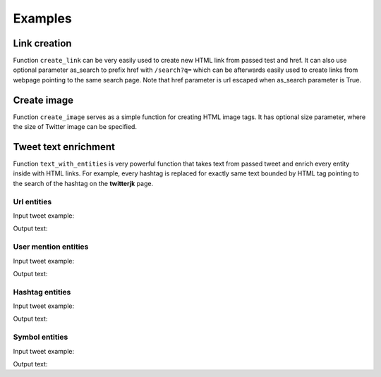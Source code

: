 Examples
========

Link creation
-------------

Function ``create_link`` can be very easily used to create new HTML link from
passed test and href. It can also use optional parameter as_search to prefix href
with ``/search?q=`` which can be afterwards easily used to create links
from webpage pointing to the same search page. Note that href parameter is
url escaped when as_search parameter is True.

.. testsetup::

    from twitterjk.twitter import create_link

.. doctest::

    >>> create_link("foo", "bar")
    '<a href="foo">bar</a>'
    >>> create_link("@foo", "@bar")
    '<a href="@foo">@bar</a>'
    >>> create_link("@python", "#test", True)
    '<a href="/search?q=%40python">#test</a>'
    >>> create_link("#wikileaks", "wikileaks", True)
    '<a href="/search?q=%23wikileaks">wikileaks</a>'

Create image
------------

Function ``create_image`` serves as a simple function for creating HTML image tags.
It has optional size parameter, where the size of Twitter image can be specified.

.. testsetup::

    from twitterjk.twitter import create_image

.. doctest::

    >>> create_image("http://foobar.com/img.jpeg")
    '<image src="http://foobar.com/img.jpeg" />'
    >>> create_image("http://foobar.com/img2.jpeg", "small")
    '<image src="http://foobar.com/img2.jpeg:small" />'

Tweet text enrichment
---------------------

Function ``text_with_entities`` is very powerful function that takes text
from passed tweet and enrich every entity inside with HTML links. For example,
every hashtag is replaced for exactly same text bounded by HTML tag pointing to the
search of the hashtag on the **twitterjk** page.

.. testsetup::

    from twitterjk.twitter import text_with_entities
    import json

Url entities
::::::::::::

Input tweet example:

.. testcode::

    url_tweet = json.loads('''
    {
      "text": "Today, Twitter is updating embedded Tweets to enable a richer photo experience: https:\/\/t.co\/XdXRudPXH5",
      "entities": {
        "hashtags": [],
        "symbols": [],
        "urls": [{
          "url": "https:\/\/t.co\/XdXRudPXH5",
          "expanded_url": "https:\/\/blog.twitter.com\/2013\/rich-photo-experience-now-in-embedded-tweets-3",
          "display_url": "blog.twitter.com\/2013\/rich-phot\u2026",
          "indices": [80, 103]
        }],
        "user_mentions": []
      }
    }''')
    result = text_with_entities(url_tweet)
    print(result)


Output text:

.. testoutput::

    Today, Twitter is updating embedded Tweets to enable a richer photo experience: <a href="https://blog.twitter.com/2013/rich-photo-experience-now-in-embedded-tweets-3">https://t.co/XdXRudPXH5</a>

User mention entities
:::::::::::::::::::::

Input tweet example:

.. testcode::

    user_mention_tweet = json.loads('''
    {
      "text": "We\u2019re excited to work closely with the external technical community and continue @twittereng\u2019s work with open source. cc @TwitterOSS",
      "entities": {
        "hashtags": [],
        "symbols": [],
        "urls": [],
        "user_mentions": [{
          "screen_name": "TwitterEng",
          "name": "Twitter Engineering",
          "id": 6844292,
          "id_str": "6844292",
          "indices": [81, 92]
        }, {
          "screen_name": "TwitterOSS",
          "name": "Twitter Open Source",
          "id": 376825877,
          "id_str": "376825877",
          "indices": [121, 132]
        }]
      }
    }''')
    result = text_with_entities(user_mention_tweet)
    print(result)


Output text:

.. testoutput::

    We’re excited to work closely with the external technical community and continue <a href="/search?q=%40twittereng">@twittereng</a>’s work with open source. cc <a href="/search?q=%40TwitterOSS">@TwitterOSS</a>

Hashtag entities
::::::::::::::::

Input tweet example:

.. testcode::

    hashtag_tweet = json.loads('''
    {
      "text": "Loved #devnestSF",
      "entities": {
        "hashtags": [{
          "text": "devnestSF",
          "indices": [6, 16]
        }],
        "symbols": [],
        "urls": [],
        "user_mentions": []
      }
    }''')
    result = text_with_entities(hashtag_tweet)
    print(result)


Output text:

.. testoutput::

    Loved <a href="/search?q=%23devnestSF">#devnestSF</a>


Symbol entities
::::::::::::::::

Input tweet example:

.. testcode::

    symbol_tweet = json.loads('''
    {
      "text": "$PEP or $COKE?",
      "entities": {
        "hashtags": [],
        "symbols": [
          {
            "text": "PEP",
            "indices": [
              0,
              4
            ]
          },
          {
            "text": "COKE",
            "indices": [
              8,
              13
            ]
          }
        ],
        "urls": [],
        "user_mentions": []
      }
    }''')
    result = text_with_entities(symbol_tweet)
    print(result)


Output text:

.. testoutput::

    <a href="/search?q=%24PEP">$PEP</a> or <a href="/search?q=%24COKE">$COKE</a>?


